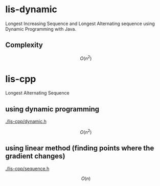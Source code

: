 * lis-dynamic

Longest Increasing Sequence and Longest Alternating sequence using Dynamic Programming with Java.

** Complexity
\[
O(n^2)
\]

* lis-cpp

Longest Alternating Sequence

** using dynamic programming

[[./lis-cpp/dynamic.h]]

\[
O(n^2)
\]


** using linear method (finding points where the gradient changes)

[[./lis-cpp/sequence.h]]

\[
O(n)
\]
